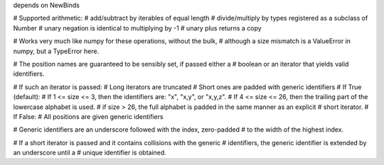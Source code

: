 
depends on NewBinds

# Supported arithmetic:
#   add/subtract by iterables of equal length
#   divide/multiply by types registered as a subclass of Number
#   unary negation is identical to multiplying by -1
#   unary plus returns a copy

# Works very much like numpy for these operations, without the bulk,
# although a size mismatch is a ValueError in numpy, but a TypeError here.

# The position names are guaranteed to be sensibly set, if passed either a
# boolean or an iterator that yields valid identifiers.

# If such an iterator is passed:
#   Long iterators are truncated
#   Short ones are padded with generic identifiers
# If True (default):
#   If 1 <= size <=  3, then the identifiers are: "x", "x,y", or "x,y,z".
#   If 4 <= size <= 26, then the trailing part of the lowercase alphabet is used.
#   if size > 26, the full alphabet is padded in the same manner as an explicit
#     short iterator.
# If False:
#   All positions are given generic identifiers

# Generic identifiers are an underscore followed with the index, zero-padded
# to the width of the highest index.

# If a short iterator is passed and it contains collisions with the generic
# identifiers, the generic identifier is extended by an underscore until a
# unique identifier is obtained.
